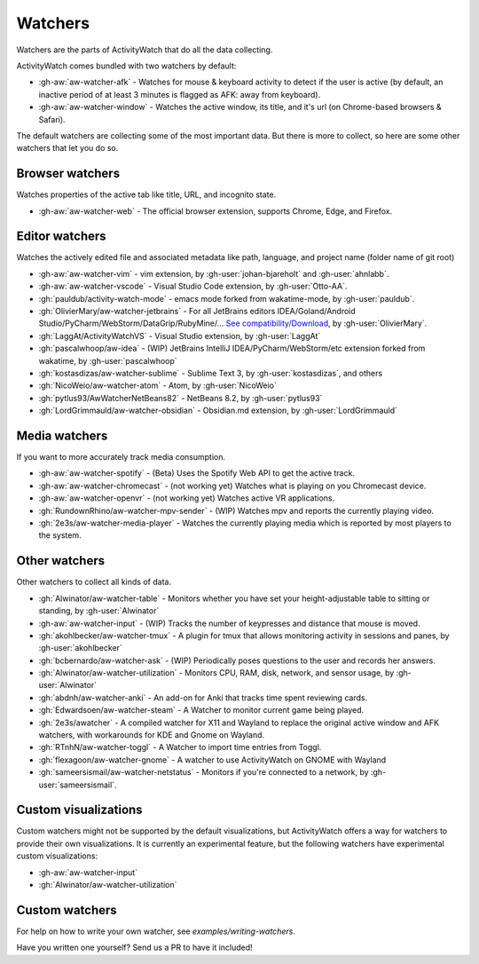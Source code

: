 Watchers
========

Watchers are the parts of ActivityWatch that do all the data collecting.

ActivityWatch comes bundled with two watchers by default:

- :gh-aw:`aw-watcher-afk` - Watches for mouse & keyboard activity to detect if the user is active (by default, an inactive period of at least 3 minutes is flagged as AFK: away from keyboard).
- :gh-aw:`aw-watcher-window` - Watches the active window, its title, and it's url (on Chrome-based browsers & Safari).

The default watchers are collecting some of the most important data.
But there is more to collect, so here are some other watchers that let you do so.

Browser watchers
----------------

Watches properties of the active tab like title, URL, and incognito state.

- :gh-aw:`aw-watcher-web` - The official browser extension, supports Chrome, Edge, and Firefox.

Editor watchers
---------------

Watches the actively edited file and associated metadata like path, language, and project name (folder name of git root)

- :gh-aw:`aw-watcher-vim` - vim extension, by :gh-user:`johan-bjareholt` and :gh-user:`ahnlabb`.
- :gh-aw:`aw-watcher-vscode` - Visual Studio Code extension, by :gh-user:`Otto-AA`.
- :gh:`pauldub/activity-watch-mode` - emacs mode forked from wakatime-mode, by :gh-user:`pauldub`.
- :gh:`OlivierMary/aw-watcher-jetbrains` - For all JetBrains editors IDEA/Goland/Android Studio/PyCharm/WebStorm/DataGrip/RubyMine/... `See compatibility/Download <https://plugins.jetbrains.com/plugin/11361-activity-watcher>`_, by :gh-user:`OlivierMary`.
- :gh:`LaggAt/ActivityWatchVS` - Visual Studio extension, by :gh-user:`LaggAt`
- :gh:`pascalwhoop/aw-idea` - (WIP) JetBrains IntelliJ IDEA/PyCharm/WebStorm/etc extension forked from wakatime, by :gh-user:`pascalwhoop`
- :gh:`kostasdizas/aw-watcher-sublime` - Sublime Text 3, by :gh-user:`kostasdizas`, and others
- :gh:`NicoWeio/aw-watcher-atom` - Atom, by :gh-user:`NicoWeio`
- :gh:`pytlus93/AwWatcherNetBeans82` - NetBeans 8.2, by :gh-user:`pytlus93`
- :gh:`LordGrimmauld/aw-watcher-obsidian` - Obsidian.md extension, by :gh-user:`LordGrimmauld`

Media watchers
--------------

If you want to more accurately track media consumption.

- :gh-aw:`aw-watcher-spotify` - (Beta) Uses the Spotify Web API to get the active track.
- :gh-aw:`aw-watcher-chromecast` - (not working yet) Watches what is playing on you Chromecast device.
- :gh-aw:`aw-watcher-openvr` - (not working yet) Watches active VR applications.
- :gh:`RundownRhino/aw-watcher-mpv-sender` - (WIP) Watches mpv and reports the currently playing video.
- :gh:`2e3s/aw-watcher-media-player` - Watches the currently playing media which is reported by most players to the system.

Other watchers
--------------

Other watchers to collect all kinds of data.

- :gh:`Alwinator/aw-watcher-table` - Monitors whether you have set your height-adjustable table to sitting or standing, by :gh-user:`Alwinator`
- :gh-aw:`aw-watcher-input` - (WIP) Tracks the number of keypresses and distance that mouse is moved.
- :gh:`akohlbecker/aw-watcher-tmux` - A plugin for tmux that allows monitoring activity in sessions and panes, by :gh-user:`akohlbecker`
- :gh:`bcbernardo/aw-watcher-ask` - (WIP) Periodically poses questions to the user and records her answers.
- :gh:`Alwinator/aw-watcher-utilization` - Monitors CPU, RAM, disk, network, and sensor usage, by :gh-user:`Alwinator`
- :gh:`abdnh/aw-watcher-anki` - An add-on for Anki that tracks time spent reviewing cards.
- :gh:`Edwardsoen/aw-watcher-steam` - A Watcher to monitor current game being played.
- :gh:`2e3s/awatcher` - A compiled watcher for X11 and Wayland to replace the original active window and AFK watchers, with workarounds for KDE and Gnome on Wayland.
- :gh:`RTnhN/aw-watcher-toggl` - A Watcher to import time entries from Toggl.
- :gh:`flexagoon/aw-watcher-gnome` - A watcher to use ActivityWatch on GNOME with Wayland
- :gh:`sameersismail/aw-watcher-netstatus` - Monitors if you're connected to a network, by :gh-user:`sameersismail`.

Custom visualizations
---------------------

Custom watchers might not be supported by the default visualizations, but ActivityWatch offers a way for watchers to provide their own visualizations. It is currently an experimental feature, but the following watchers have experimental custom visualizations:

- :gh-aw:`aw-watcher-input`
- :gh:`Alwinator/aw-watcher-utilization`

Custom watchers
---------------

For help on how to write your own watcher, see `examples/writing-watchers`.

Have you written one yourself? Send us a PR to have it included!
